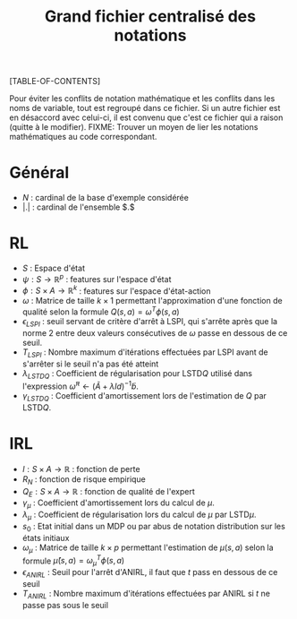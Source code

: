 #+OPTIONS: LaTeX:dvipng

#+LATEX_HEADER: \usepackage{amsmath}
#+LATEX_HEADER: \usepackage{amsthm}
#+LaTeX_HEADER: \newtheorem{definition}{Definition}
#+LaTeX_HEADER: \usepackage{natbib}
#+TITLE:Grand fichier centralisé des notations
[TABLE-OF-CONTENTS]

Pour éviter les conflits de notation mathématique et les conflits dans les noms de variable, tout est regroupé dans ce fichier. Si un autre fichier est en désaccord avec celui-ci, il est convenu que c'est ce fichier qui a raison (quitte à le modifier).
FIXME: Trouver un moyen de lier les notations mathématiques au code correspondant.
* Général

 - $N$ : cardinal de la base d'exemple considérée
 - $|.|$ : cardinal de l'ensemble $.$
* RL
  - $S$ : Espace d'état
  - $\psi : S \rightarrow \mathbb{R}^p$ : features sur l'espace d'état
  - $\phi : S \times A \rightarrow \mathbb{R}^k$ : features sur l'espace d'état-action
  - $\omega$ : Matrice de taille $k\times 1$ permettant l'approximation d'une fonction de qualité selon la formule $Q(s,a) = \omega^T\phi(s,a)$
  - $\epsilon_{LSPI}$ : seuil servant de critère d'arrêt à LSPI, qui s'arrête après que la norme 2 entre deux valeurs consécutives de $\omega$ passe en dessous de ce seuil.
  - $T_{LSPI}$ : Nombre maximum d'itérations effectuées par LSPI avant de s'arrêter si le seuil n'a pas été atteint
  - $\lambda_{LSTDQ}$ : Coefficient de régularisation pour LSTD$Q$ utilisé dans l'expression  $\tilde \omega^\pi \leftarrow (\tilde A + \lambda Id) ^{-1}\tilde b$.
  - $\gamma_{LSTDQ}$ : Coefficient d'amortissement lors de l'estimation de $Q$ par LSTD$Q$.
* IRL 
 - $l : S\times A \rightarrow \mathbb{R}$ : fonction de perte
 - $R_N$ : fonction de risque empirique
 - $Q_E : S\times A \rightarrow \mathbb{R}$ : fonction de qualité de l'expert
 - $\gamma_{\mu}$ : Coefficient d'amortissement lors du calcul de $\mu$.
 - $\lambda_{\mu}$ : Coefficient de régularisation lors du calcul de $\mu$ par LSTD$\mu$.
 - $s_0$ : Etat initial dans un MDP ou par abus de notation distribution sur les états initiaux
 - $\omega_\mu$ : Matrice de taille $k \times p$ permettant l'estimation de $\mu(s,a)$ selon la formule $\hat\mu(s,a) = \omega_\mu^T\phi(s,a)$
 - $\epsilon_{ANIRL}$ : Seuil pour l'arrêt d'ANIRL, il faut que $t$ pass en dessous de ce seuil
 - $T_{ANIRL}$ : Nombre maximum d'itérations effectuées par ANIRL si $t$ ne passe pas sous le seuil
